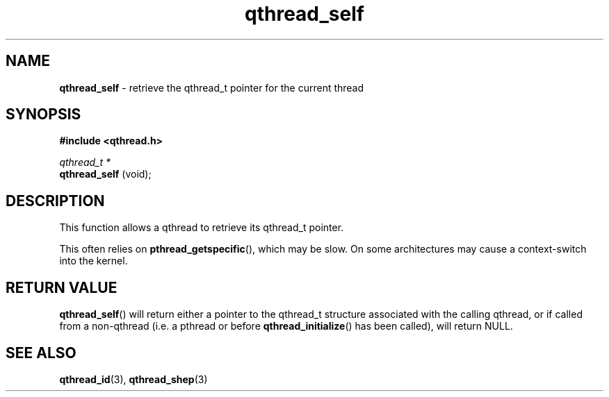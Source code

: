.TH qthread_self 3 "NOVEMBER 2006" libqthread "libqthread"
.SH NAME
.B qthread_self
\- retrieve the qthread_t pointer for the current thread
.SH SYNOPSIS
.B #include <qthread.h>

.I qthread_t *
.br
.B qthread_self
(void);
.SH DESCRIPTION
This function allows a qthread to retrieve its qthread_t pointer.
.PP
This often relies on
.BR pthread_getspecific (),
which may be slow. On some architectures may cause a context-switch into the
kernel.
.SH RETURN VALUE
.BR qthread_self ()
will return either a pointer to the qthread_t structure associated with the
calling qthread, or if called from a non-qthread (i.e. a pthread or before
.BR qthread_initialize ()
has been called), will return NULL.
.SH SEE ALSO
.BR qthread_id (3),
.BR qthread_shep (3)
